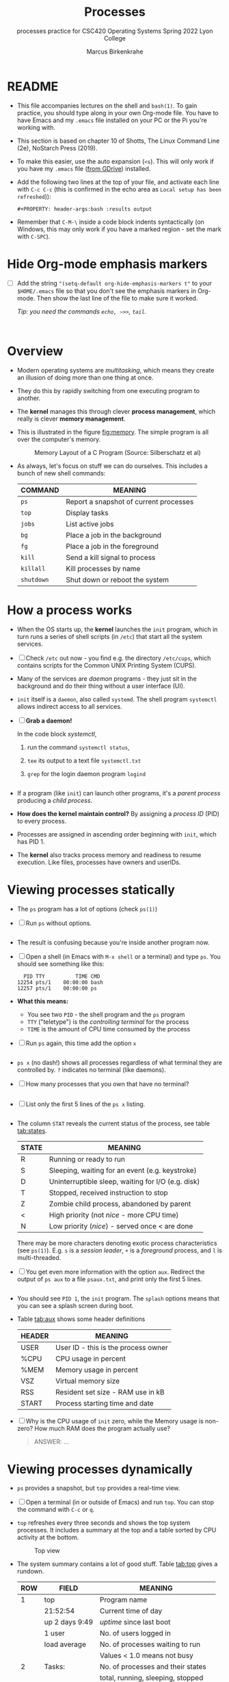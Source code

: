 #+TITLE:Processes
#+AUTHOR:Marcus Birkenkrahe
#+SUBTITLE:processes practice for CSC420 Operating Systems Spring 2022 Lyon College
#+STARTUP:overview hideblocks
#+OPTIONS: toc:nil num:nil ^:nil
#+PROPERTY: header-args:bash :results output
#+PROPERTY: header-args:bash :exports both
* README

  * This file accompanies lectures on the shell and ~bash(1)~. To gain
    practice, you should type along in your own Org-mode file. You
    have to have Emacs and my ~.emacs~ file installed on your PC or
    the Pi you're working with.

  * This section is based on chapter 10 of Shotts, The Linux Command
    Line (2e), NoStarch Press (2019).

  * To make this easier, use the auto expansion (~<s~). This will only
    work if you have my ~.emacs~ file ([[https://tinyurl.com/lyonemacs][from GDrive]]) installed.

  * Add the following two lines at the top of your file, and activate
    each line with ~C-c C-c~ (this is confirmed in the echo area as
    ~Local setup has been refreshed~)):
    #+begin_example
    #+PROPERTY: header-args:bash :results output
    #+end_example

  * Remember that ~C-M-\~ inside a code block indents syntactically
    (on Windows, this may only work if you have a marked region - set
    the mark with ~C-SPC~).

* Hide Org-mode emphasis markers

  * [ ] Add the string ~"(setq-default org-hide-emphasis-markers t"~ to
    your ~$HOME/.emacs~ file so that you don't see the emphasis markers
    in Org-mode. Then show the last line of the file to make sure it
    worked.

    /Tip: you need the commands ~echo, ~>>~, ~tail~./

    #+name: emphasis
    #+begin_src bash


    #+end_src

* Overview

  * Modern operating systems are /multitasking/, which means they create
    an illusion of doing more than one thing at once.

  * They do this by rapidly switching from one executing program to
    another.

  * The *kernel* manages this through clever *process management*, which
    really is clever *memory management*.

  * This is illustrated in the figure [[fig:memory]]. The simple program
    is all over the computer's memory.

    #+name: fig:memory
    #+attr_html: :width 600px
    #+caption: Memory Layout of a C Program (Source: Silberschatz et al)
    [[./img/process.png]]

  * As always, let's focus on stuff we can do ourselves. This includes
    a bunch of new shell commands:

    | COMMAND  | MEANING                                |
    |----------+----------------------------------------|
    | ~ps~       | Report a snapshot of current processes |
    | ~top~      | Display tasks                          |
    | ~jobs~     | List active jobs                       |
    | ~bg~       | Place a job in the background          |
    | ~fg~       | Place a job in the foreground          |
    | ~kill~     | Send a kill signal to process          |
    | ~killall~  | Kill processes by name                 |
    | ~shutdown~ | Shut down or reboot the system         |

* How a process works

  * When the OS starts up, the *kernel* launches the ~init~ program, which
    in turn runs a series of shell scripts (in ~/etc~) that start all
    the system services.

  * [ ] Check ~/etc~ out now - you find e.g. the directory ~/etc/cups~,
    which contains scripts for the Common UNIX Printing System (CUPS).

  * Many of the services are /daemon/ programs - they just sit in the
    background and do their thing without a user interface (UI).

  * ~init~ itself is a ~daemon~, also called ~systemd~. The shell program
    ~systemctl~ allows indirect access to all services.

  * [ ] *Grab a daemon!*

    In the code block [[systemctl]],
    1) run the command ~systemctl status~,
    2) ~tee~ its output to a text file ~systemctl.txt~
    3) ~grep~ for the login daemon program ~logind~ 

    #+name: systemctl
    #+begin_src bash :results output

    #+end_src

  * If a program (like ~init~) can launch other programs, it's a
    /parent process/ producing a /child process/.

  * *How does the kernel maintain control?* By assigning a /process ID/
    (PID) to every process.

  * Processes are assigned in ascending order beginning with ~init~,
    which has PID 1.

  * The *kernel* also tracks process memory and readiness to resume
    execution. Like files, processes have owners and userIDs.

* Viewing processes statically

  * The ~ps~ program has a lot of options (check ~ps(1)~)

  * [ ] Run ~ps~ without options.

    #+name: ps
    #+begin_src bash :results output

    #+end_src

  * The result is confusing because you're inside another program now. 
 
  * [ ] Open a shell (in Emacs with ~M-x shell~ or a terminal) and type
    ~ps~. You should see something like this:

    #+begin_example
      PID TTY          TIME CMD
    12254 pts/1    00:00:00 bash
    12257 pts/1    00:00:00 ps
    #+end_example

  * *What this means:* 
    - You see two ~PID~ - the shell program and the ~ps~ program
    - ~TTY~ ("teletype") is the /controlling terminal/ for the process
    - ~TIME~ is the amount of CPU time consumed by the process

  * [ ] Run ~ps~ again, this time add the option ~x~ 
   
    #+name: psx
    #+begin_src bash :results output

    #+end_src

  * ~ps x~ (no dash!) shows all processes regardless of what terminal
     they are controlled by. ~?~ indicates no terminal (like daemons).

  * [ ] How many processes that you own that have no terminal?

     #+name: noterm
     #+begin_src bash :results output

     #+end_src

  * [ ] List only the first 5 lines of the ~ps x~ listing.

     #+name: headps
     #+begin_src bash :results output

  #+end_src

  * The column ~STAT~ reveals the current status of the process, see
    table [[tab:states]].

    #+name: tab:states
    | STATE | MEANING                                            |
    |-------+----------------------------------------------------|
    | R     | Running or ready to run                            |
    | S     | Sleeping, waiting for an event (e.g. keystroke)    |
    | D     | Uninterruptible sleep, waiting for I/O (e.g. disk) |
    | T     | Stopped, received instruction to stop              |
    | Z     | Zombie child process, abandoned by parent          |
    | <     | High priority (not /nice/ - more CPU time)           |
    | N     | Low priority (/nice/) - served once < are done       |

    There may be more characters denoting exotic process
    characteristics (see ~ps(1)~). E.g. ~s~ is a /session leader/, ~+~ is a
    /foreground/ process, and ~l~ is multi-threaded.

  * [ ] You get even more information with the option ~aux~. Redirect
    the output of ~ps aux~ to a file ~psaux.txt~, and print only the first
    5 lines.

    #+name: aux
    #+begin_src bash :results output

    #+end_src
  
  * You should see ~PID 1~, the ~init~ program. The ~splash~ options means
    that you can see a splash screen during boot.

  * Table [[tab:aux]] shows some header definitions

    #+name: tab:aux
    | HEADER | MEANING                             |
    |--------+-------------------------------------|
    | USER   | User ID - this is the process owner |
    | %CPU   | CPU usage in percent                |
    | %MEM   | Memory usage in percent             |
    | VSZ    | Virtual memory size                 |
    | RSS    | Resident set size - RAM use in kB   |
    | START  | Process starting time and date      |
   
  * [ ] Why is the CPU usage of ~init~ zero, while the Memory usage is
    non-zero? How much RAM does the program actually use?

    #+begin_quote
    ANSWER: ...
    #+end_quote

* Viewing processes dynamically

  * ~ps~ provides a snapshot, but ~top~ provides a real-time view.

  * [ ] Open a terminal (in or outside of Emacs) and run ~top~. You can
    stop the command with ~C-c~ or ~q~.
 
  * ~top~ refreshes every three seconds and shows the top system
    processes. It includes a summary at the top and a table sorted by
    CPU activity at the bottom.

    #+name: fig:top
    #+attr_html: :width 600px
    #+caption: Top view
    [[./img/top.png]]

  * The system summary contains a lot of good stuff. Table [[tab:top]]
    gives a rundown. 

    #+name: tab:top
    | ROW | FIELD          | MEANING                           |
    |-----+----------------+-----------------------------------|
    |   1 | top            | Program name                      |
    |     | 21:52:54       | Current time of day               |
    |     | up 2 days 9:49 | /uptime/ since last boot            |
    |     | 1 user         | No. of users logged in            |
    |     | load average   | No. of processes waiting to run   |
    |     |                | Values < 1.0 means not busy       |
    |-----+----------------+-----------------------------------|
    |   2 | Tasks:         | No. of processes and their states |
    |     |                | total, running, sleeping, stopped |
    |-----+----------------+-----------------------------------|
    |   3 | Cpu(s):        | Activities that the CPU performs: |
    |     |                | us: user processes (not kernel)   |
    |     |                | sy: system processes (kernel)     |
    |     |                | ni: nice (low prio) processes     |
    |     |                | id: idle processes                |
    |     |                | wa: waiting for I/O               |
    |-----+----------------+-----------------------------------|
    |   4 | Mem:           | Physical RAM used                 |
    |-----+----------------+-----------------------------------|
    |   5 | Swap:          | Swap space (virtual memory) used  |

  * ~top~ accepts some keyboard commands like ~h~ (help) and ~q~ (quit).
  
  * ~top~ is better than any graphical application (e.g. the Task
    Manager that you have on your Pi) - it is faster and consumes far
    less resources.

* Controlling processes

** Interrupting a process

   * As a guinea pig program, we use ~emacs~.
  
   * [ ] Open a terminal (inside Emacs after splitting the screen with
     ~C-x 2~ or outside of Emacs), and enter ~emacs~ at the prompt. A new
     Emacs editor window appears. Notice that the terminal prompt does
     not return.

   * [ ] Close the new Emacs editor manually by clicking on the ~X~ in
     the upper right corner. The prompt in the Shell returns.

   * [ ] Enter ~emacs~ again in the shell, and interrupt it with CTRL-C
     (outside of Emacs, or with ~C-c C-c~ on the Emacs ~*shell*~).

   * Many programs can be interrupted this way by sending an *interrupt*
     signal to the *kernel*. 

** Putting a process in the background

   * The terminal has a /foreground/ and a /background/. To launch a
     program so that it is immediately placed into the background,
     follow it with an ampersand ~&~ character

   * [ ] Start Emacs from the shell in the background. An Emacs window
     should open. Look at the terminal.

   * The message that appeared is part of shell /job control/. It means
     that we have started job number 1 with the PID 13899. If you
     check the process table with ~ps~, you should see the process

     #+begin_example
     [1] 13899
     #+end_example

   * [ ] ~grep~ the ~emacs~ process from the process table using the PID.

     #+begin_example
     13928 pts/1    00:00:04 emacs
     #+end_example

   * [ ] The ~jobs~ command lists the jobs that were launched from our
     terminal. Try it. You should see something like this:

     #+begin_example
     [1]+  Running                 emacs &
     #+end_example

** Returning a process to the foreground

   * A process in the background is immune from keyboard input - you
     cannot interrupt it with ~CTRL-C~. To return it to the foreground,
     use the ~fg~ command.

   * [ ] On the shell where you started it, return the process to the
     foreground with the command ~fg %1~. The ~1~ is the ~jobspec~.

   * [ ] Kill the Emacs process with ~C-c C-c~ or ~CTRL-C~ on the shell
     where you started it.

** Stopping or pausing a process

   * [ ] Start an ~emacs~ process in a terminal (NOT in an Emacs
     shell) - it's now in the foreground. If you press ~CTRL-z~ in the
     shell, the process is stopped. 

     #+begin_example
     pi@raspberrypi:~ $ emacs
     ^Z
     [1]+  Stopped                 emacs
     pi@raspberrypi:~ $
     #+end_example

   * [ ] To bring the process back, you can either bring it into the
     foreground with ~fg %1~, or resume the process in the background
     with ~bg %~. Try both.

   * *Why would you launch a graphical program from the shell?*
     - The program may not be listed in the GUI
     - You see error messages that otherwise are invisible
     - Some graphical programs have useful command line options

** Killing a process

   * [ ] ~kill~ is used to terminate processes using the PID. Start
     Emacs from the shell /in the background/ (inside or outside of
     emacs), and then kill it with ~kill PID~. 

     /Tip: you get the PID with ~ps~, or right after executing the
     background command./

   * ~kill~ does actually not "kill" the process, it sends it a
     signal. We have already used some of these signals:

     | SIGNAL | MEANING                    |
     |--------+----------------------------|
     | INT    | CTRL-C - interrupt process |
     | TSTP   | CTRL-Z - terminal stop     |
     | HUP    | Hang up (used by daemons)  |
     | KILL   | Kill without cleanup       |
     | TERM   | Terminate with ~kill~        |
     | STOP   | Stop without delay         |

   * Some of these signals are sent to the target program (identified
     by PID) while others are sent straight to the kernel.

* More process commands
  
  Some fun commands to play with and explore. We already looked at
  ~pstree~. You may have to install these.

  | COMMAND | MEANING                                     |
  |---------+---------------------------------------------|
  | pstree  | Process list arranged as tree pattern       |
  | vmstat  | System usage snapshot                       |
  | xload   | Draws a graph showing system load over time |
  | tload   | Draws graph in terminal                     |

* Summary

* References
  
  * Silberschatz, Galvin and Gagne (2018). Operating System Concepts -
    10th edition, Wiley.


